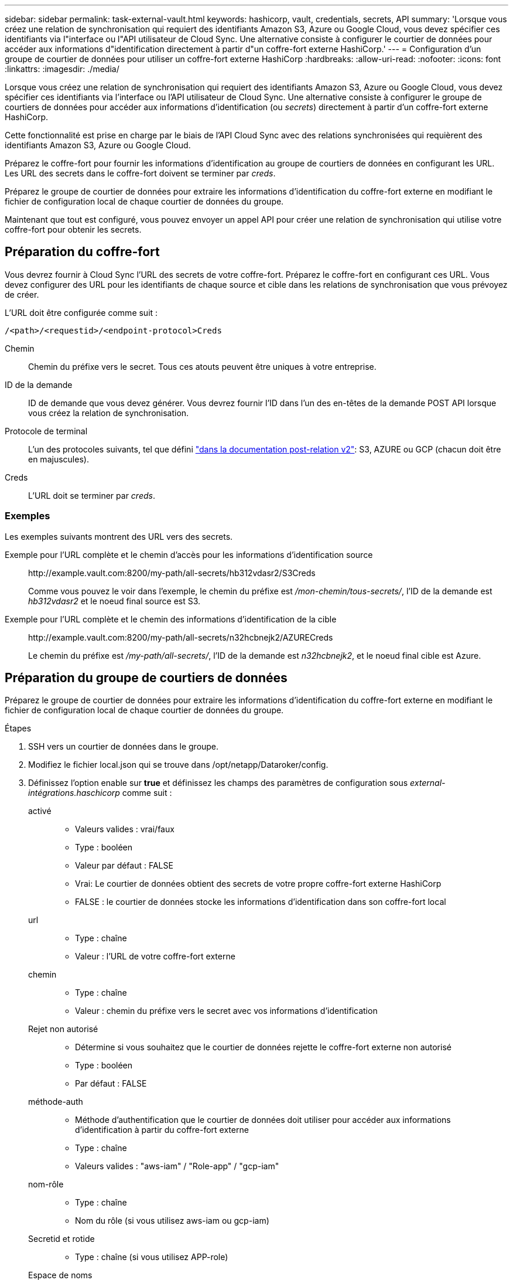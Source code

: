 ---
sidebar: sidebar 
permalink: task-external-vault.html 
keywords: hashicorp, vault, credentials, secrets, API 
summary: 'Lorsque vous créez une relation de synchronisation qui requiert des identifiants Amazon S3, Azure ou Google Cloud, vous devez spécifier ces identifiants via l"interface ou l"API utilisateur de Cloud Sync. Une alternative consiste à configurer le courtier de données pour accéder aux informations d"identification directement à partir d"un coffre-fort externe HashiCorp.' 
---
= Configuration d'un groupe de courtier de données pour utiliser un coffre-fort externe HashiCorp
:hardbreaks:
:allow-uri-read: 
:nofooter: 
:icons: font
:linkattrs: 
:imagesdir: ./media/


Lorsque vous créez une relation de synchronisation qui requiert des identifiants Amazon S3, Azure ou Google Cloud, vous devez spécifier ces identifiants via l'interface ou l'API utilisateur de Cloud Sync. Une alternative consiste à configurer le groupe de courtiers de données pour accéder aux informations d'identification (ou _secrets_) directement à partir d'un coffre-fort externe HashiCorp.

Cette fonctionnalité est prise en charge par le biais de l'API Cloud Sync avec des relations synchronisées qui requièrent des identifiants Amazon S3, Azure ou Google Cloud.

[role="quick-margin-para"]
Préparez le coffre-fort pour fournir les informations d'identification au groupe de courtiers de données en configurant les URL. Les URL des secrets dans le coffre-fort doivent se terminer par _creds_.

[role="quick-margin-para"]
Préparez le groupe de courtier de données pour extraire les informations d'identification du coffre-fort externe en modifiant le fichier de configuration local de chaque courtier de données du groupe.

[role="quick-margin-para"]
Maintenant que tout est configuré, vous pouvez envoyer un appel API pour créer une relation de synchronisation qui utilise votre coffre-fort pour obtenir les secrets.



== Préparation du coffre-fort

Vous devrez fournir à Cloud Sync l'URL des secrets de votre coffre-fort. Préparez le coffre-fort en configurant ces URL. Vous devez configurer des URL pour les identifiants de chaque source et cible dans les relations de synchronisation que vous prévoyez de créer.

L'URL doit être configurée comme suit :

`/<path>/<requestid>/<endpoint-protocol>Creds`

Chemin:: Chemin du préfixe vers le secret. Tous ces atouts peuvent être uniques à votre entreprise.
ID de la demande:: ID de demande que vous devez générer. Vous devrez fournir l'ID dans l'un des en-têtes de la demande POST API lorsque vous créez la relation de synchronisation.
Protocole de terminal:: L'un des protocoles suivants, tel que défini https://api.cloudsync.netapp.com/docs/#/Relationships-v2/post_relationships_v2["dans la documentation post-relation v2"^]: S3, AZURE ou GCP (chacun doit être en majuscules).
Creds:: L'URL doit se terminer par _creds_.




=== Exemples

Les exemples suivants montrent des URL vers des secrets.

Exemple pour l'URL complète et le chemin d'accès pour les informations d'identification source:: \http://example.vault.com:8200/my-path/all-secrets/hb312vdasr2/S3Creds
+
--
Comme vous pouvez le voir dans l'exemple, le chemin du préfixe est _/mon-chemin/tous-secrets/_, l'ID de la demande est _hb312vdasr2_ et le noeud final source est S3.

--
Exemple pour l'URL complète et le chemin des informations d'identification de la cible:: \http://example.vault.com:8200/my-path/all-secrets/n32hcbnejk2/AZURECreds
+
--
Le chemin du préfixe est _/my-path/all-secrets/_, l'ID de la demande est _n32hcbnejk2_, et le noeud final cible est Azure.

--




== Préparation du groupe de courtiers de données

Préparez le groupe de courtier de données pour extraire les informations d'identification du coffre-fort externe en modifiant le fichier de configuration local de chaque courtier de données du groupe.

.Étapes
. SSH vers un courtier de données dans le groupe.
. Modifiez le fichier local.json qui se trouve dans /opt/netapp/Dataroker/config.
. Définissez l'option enable sur *true* et définissez les champs des paramètres de configuration sous _external-intégrations.haschicorp_ comme suit :
+
activé::
+
--
** Valeurs valides : vrai/faux
** Type : booléen
** Valeur par défaut : FALSE
** Vrai: Le courtier de données obtient des secrets de votre propre coffre-fort externe HashiCorp
** FALSE : le courtier de données stocke les informations d'identification dans son coffre-fort local


--
url::
+
--
** Type : chaîne
** Valeur : l'URL de votre coffre-fort externe


--
chemin::
+
--
** Type : chaîne
** Valeur : chemin du préfixe vers le secret avec vos informations d'identification


--
Rejet non autorisé::
+
--
** Détermine si vous souhaitez que le courtier de données rejette le coffre-fort externe non autorisé
** Type : booléen
** Par défaut : FALSE


--
méthode-auth::
+
--
** Méthode d'authentification que le courtier de données doit utiliser pour accéder aux informations d'identification à partir du coffre-fort externe
** Type : chaîne
** Valeurs valides : "aws-iam" / "Role-app" / "gcp-iam"


--
nom-rôle::
+
--
** Type : chaîne
** Nom du rôle (si vous utilisez aws-iam ou gcp-iam)


--
Secretid et rotide::
+
--
** Type : chaîne (si vous utilisez APP-role)


--
Espace de noms::
+
--
** Type : chaîne
** Votre espace de noms (en-tête X-Vault-namespace, le cas échéant)


--


. Répétez ces étapes pour tous les autres courtiers de données du groupe.




=== Exemple d'authentification aws-role

[source, json]
----
{
          “external-integrations”: {
                  “hashicorp”: {
                         “enabled”: true,
                         “url”: “https://example.vault.com:8200”,
                         “path”: ““my-path/all-secrets”,
                         “reject-unauthorized”: false,
                         “auth-method”: “aws-role”,
                         “aws-role”: {
                               “role-name”: “my-role”
                         }
                }
       }
}
----


=== Exemple d'authentification gcp-iam

[source, json]
----
{
"external-integrations": {
    "hashicorp": {
      "enabled": true,
      "url": http://ip-10-20-30-55.ec2.internal:8200,
      "path": "v1/secret",
      "namespace": "",
      "reject-unauthorized": true,
      "auth-method": "gcp-iam",
      "aws-iam": {
        "role-name": ""
      },
      "app-role": {
        "root_id": "",
        "secret_id": ""
      },
"gcp-iam": {
          "role-name": "my-iam-role"
      }
    }
  }
}
----


=== Configuration des autorisations lors de l'utilisation de l'authentification gcp-iam

Si vous utilisez la méthode d'authentification _gcp-iam_, le courtier de données doit disposer de l'autorisation GCP suivante :

[source, yaml]
----
- iam.serviceAccounts.signJwt
----
link:task-installing-gcp.html#permissions-required-for-the-service-account["En savoir plus sur les exigences d'autorisation GCP pour le courtier de données"].



== Création d'une nouvelle relation de synchronisation à l'aide des secrets du coffre-fort

Maintenant que tout est configuré, vous pouvez envoyer un appel API pour créer une relation de synchronisation qui utilise votre coffre-fort pour obtenir les secrets.

Publiez la relation à l'aide de l'API REST de Cloud Sync.

....
Headers:
Authorization: Bearer <user-token>
Content-Type: application/json
x-account-id: <accountid>
x-netapp-external-request-id-src: request ID as part of path for source credentials
x-netapp-external-request-id-trg: request ID as part of path for target credentials
Body: post relationship v2 body
....
* Pour obtenir un jeton utilisateur et votre identifiant de compte BlueXP, link:api-sync.html["reportez-vous à cette page dans la documentation"].
* Pour créer un corps pour votre relation post, https://api.cloudsync.netapp.com/docs/#/Relationships-v2/post_relationships_v2["Reportez-vous à l'appel de l'API relations-v2"^].




=== Exemple

Exemple pour la demande POST :

[source, json]
----
url: https://api.cloudsync.netapp.com/api/relationships-v2
headers:
"x-account-id": "CS-SasdW"
"x-netapp-external-request-id-src": "hb312vdasr2"
"Content-Type": "application/json"
"Authorization": "Bearer eyJhbGciOiJSUzI1NiIsInR5cCI6IkpXVCIsImtpZCI6Ik…"
Body:
{
"dataBrokerId": "5e6e111d578dtyuu1555sa60",
"source": {
        "protocol": "s3",
        "s3": {
                "provider": "sgws",
                "host": "1.1.1.1",
                "port": "443",
                "bucket": "my-source"
     },
"target": {
        "protocol": "s3",
        "s3": {
                "bucket": "my-target-bucket"
        }
    }
}
----